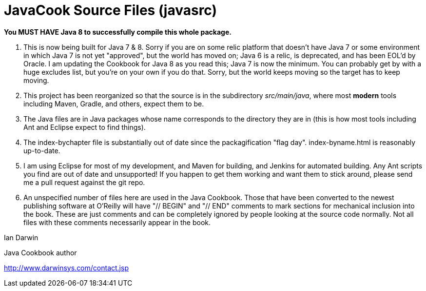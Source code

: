= JavaCook Source Files (javasrc)

*You MUST HAVE Java 8 to successfully compile this whole package.*

. This is now being built for Java 7 & 8. Sorry if you are on some relic
platform that doesn't have Java 7 or some environment in which Java 7 is
not yet "approved", but the world has moved on; Java 6 is a relic, is
deprecated, and has been EOL'd by Oracle. I am updating the Cookbook
for Java 8 as you read this; Java 7 is now the minimum. You can probably
get by with a huge excludes list, but you're on your own if you do that.
Sorry, but the world keeps moving so the target has to keep moving.

. This project has been reorganized so that the source is in the
subdirectory _src/main/java_, where most *modern* tools
including Maven, Gradle, and others, expect them to be.

. The Java files are in Java packages whose name corresponds 
to the directory they are in (this is how most tools including
Ant and Eclipse expect to find things). 

. The index-bychapter file is substantially out of date since the
packagification "flag day". index-byname.html is reasonably up-to-date.

. I am using Eclipse for most of my development, and Maven for building, and Jenkins
for automated building. Any Ant scripts you find are out of date and unsupported!
If you happen to get them working and want them to stick around, please send me a pull
request against the git repo.

. An unspecified number of files here are used in the Java Cookbook.
Those that have been converted to the newest publishing software at
O'Reilly will have "// BEGIN" and "// END" comments to mark sections for
mechanical inclusion into the book. These are just comments and can be
completely ignored by people looking at the source code normally.
Not all files with these comments necessarily appear in the book.

Ian Darwin

Java Cookbook author

http://www.darwinsys.com/contact.jsp

